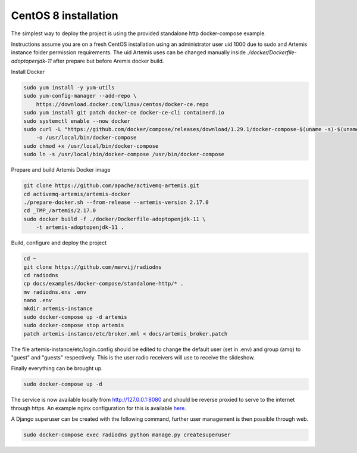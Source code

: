 #####################
CentOS 8 installation
#####################
The simplest way to deploy the project is using the provided standalone http docker-compose example.

Instructions assume you are on a fresh CentOS installation using an administrator user uid 1000 due to sudo and Artemis instance folder permission requirements.
The uid Artemis uses can be changed manually inside *./docker/Dockerfile-adoptopenjdk-11* after prepare but before Aremis docker build.

Install Docker

.. code-block:: console

    sudo yum install -y yum-utils
    sudo yum-config-manager --add-repo \
        https://download.docker.com/linux/centos/docker-ce.repo
    sudo yum install git patch docker-ce docker-ce-cli containerd.io
    sudo systemctl enable --now docker
    sudo curl -L "https://github.com/docker/compose/releases/download/1.29.1/docker-compose-$(uname -s)-$(uname -m)" \
        -o /usr/local/bin/docker-compose
    sudo chmod +x /usr/local/bin/docker-compose
    sudo ln -s /usr/local/bin/docker-compose /usr/bin/docker-compose

Prepare and build Artemis Docker image

.. code-block:: console

    git clone https://github.com/apache/activemq-artemis.git
    cd activemq-artemis/artemis-docker
    ./prepare-docker.sh --from-release --artemis-version 2.17.0
    cd _TMP_/artemis/2.17.0
    sudo docker build -f ./docker/Dockerfile-adoptopenjdk-11 \
        -t artemis-adoptopenjdk-11 .

Build, configure and deploy the project

.. code-block:: console

    cd ~
    git clone https://github.com/mervij/radiodns
    cd radiodns
    cp docs/examples/docker-compose/standalone-http/* .
    mv radiodns.env .env
    nano .env
    mkdir artemis-instance
    sudo docker-compose up -d artemis
    sudo docker-compose stop artemis
    patch artemis-instance/etc/broker.xml < docs/artemis_broker.patch

The file artemis-instance/etc/login.config should be edited to change the default user (set in .env) and group (amq) to "guest" and "guests" respectively.
This is the user radio receivers will use to receive the slideshow.

Finally everything can be brought up.

.. code-block:: console

    sudo docker-compose up -d

The service is now available locally from http://127.0.0.1:8080 and should be reverse proxied to serve to the internet through https.
An example nginx configuration for this is available here_.

.. _here: https://github.com/mervij/radiodns/docs/examples/docker-compose/standalone-http/nginx-proxy-example.conf

A Django superuser can be created with the following command, further user management is then possible through web.

.. code-block:: console

    sudo docker-compose exec radiodns python manage.py createsuperuser